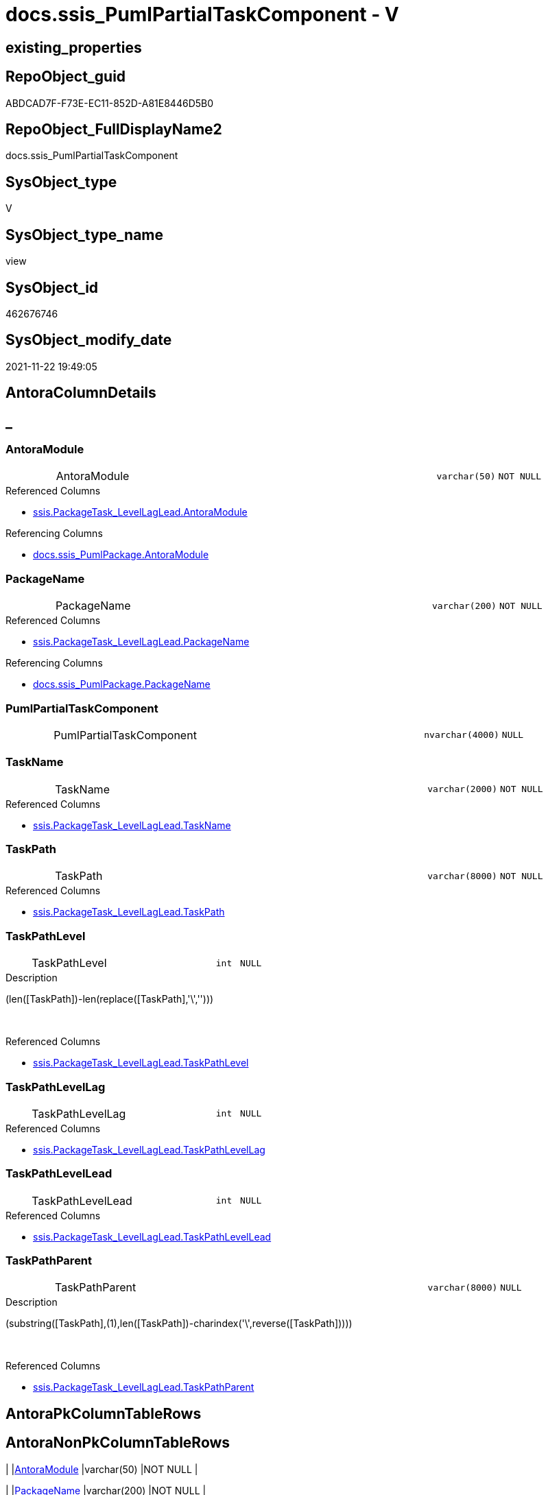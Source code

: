 // tag::HeaderFullDisplayName[]
= docs.ssis_PumlPartialTaskComponent - V
// end::HeaderFullDisplayName[]

== existing_properties

// tag::existing_properties[]

:ExistsProperty--antorareferencedlist:
:ExistsProperty--antorareferencinglist:
:ExistsProperty--is_repo_managed:
:ExistsProperty--is_ssas:
:ExistsProperty--referencedobjectlist:
:ExistsProperty--sql_modules_definition:
:ExistsProperty--FK:
:ExistsProperty--Columns:
// end::existing_properties[]

== RepoObject_guid

// tag::RepoObject_guid[]
ABDCAD7F-F73E-EC11-852D-A81E8446D5B0
// end::RepoObject_guid[]

== RepoObject_FullDisplayName2

// tag::RepoObject_FullDisplayName2[]
docs.ssis_PumlPartialTaskComponent
// end::RepoObject_FullDisplayName2[]

== SysObject_type

// tag::SysObject_type[]
V 
// end::SysObject_type[]

== SysObject_type_name

// tag::SysObject_type_name[]
view
// end::SysObject_type_name[]

== SysObject_id

// tag::SysObject_id[]
462676746
// end::SysObject_id[]

== SysObject_modify_date

// tag::SysObject_modify_date[]
2021-11-22 19:49:05
// end::SysObject_modify_date[]

== AntoraColumnDetails

// tag::AntoraColumnDetails[]
[discrete]
== _


[#column-antoramodule]
=== AntoraModule

[cols="d,8a,m,m,m"]
|===
|
|AntoraModule
|varchar(50)
|NOT NULL
|
|===

.Referenced Columns
--
* xref:ssis.packagetask_levellaglead.adoc#column-antoramodule[+ssis.PackageTask_LevelLagLead.AntoraModule+]
--

.Referencing Columns
--
* xref:docs.ssis_pumlpackage.adoc#column-antoramodule[+docs.ssis_PumlPackage.AntoraModule+]
--


[#column-packagename]
=== PackageName

[cols="d,8a,m,m,m"]
|===
|
|PackageName
|varchar(200)
|NOT NULL
|
|===

.Referenced Columns
--
* xref:ssis.packagetask_levellaglead.adoc#column-packagename[+ssis.PackageTask_LevelLagLead.PackageName+]
--

.Referencing Columns
--
* xref:docs.ssis_pumlpackage.adoc#column-packagename[+docs.ssis_PumlPackage.PackageName+]
--


[#column-pumlpartialtaskcomponent]
=== PumlPartialTaskComponent

[cols="d,8a,m,m,m"]
|===
|
|PumlPartialTaskComponent
|nvarchar(4000)
|NULL
|
|===


[#column-taskname]
=== TaskName

[cols="d,8a,m,m,m"]
|===
|
|TaskName
|varchar(2000)
|NOT NULL
|
|===

.Referenced Columns
--
* xref:ssis.packagetask_levellaglead.adoc#column-taskname[+ssis.PackageTask_LevelLagLead.TaskName+]
--


[#column-taskpath]
=== TaskPath

[cols="d,8a,m,m,m"]
|===
|
|TaskPath
|varchar(8000)
|NOT NULL
|
|===

.Referenced Columns
--
* xref:ssis.packagetask_levellaglead.adoc#column-taskpath[+ssis.PackageTask_LevelLagLead.TaskPath+]
--


[#column-taskpathlevel]
=== TaskPathLevel

[cols="d,8a,m,m,m"]
|===
|
|TaskPathLevel
|int
|NULL
|
|===

.Description
--
(len([TaskPath])-len(replace([TaskPath],'\','')))
--
{empty} +

.Referenced Columns
--
* xref:ssis.packagetask_levellaglead.adoc#column-taskpathlevel[+ssis.PackageTask_LevelLagLead.TaskPathLevel+]
--


[#column-taskpathlevellag]
=== TaskPathLevelLag

[cols="d,8a,m,m,m"]
|===
|
|TaskPathLevelLag
|int
|NULL
|
|===

.Referenced Columns
--
* xref:ssis.packagetask_levellaglead.adoc#column-taskpathlevellag[+ssis.PackageTask_LevelLagLead.TaskPathLevelLag+]
--


[#column-taskpathlevellead]
=== TaskPathLevelLead

[cols="d,8a,m,m,m"]
|===
|
|TaskPathLevelLead
|int
|NULL
|
|===

.Referenced Columns
--
* xref:ssis.packagetask_levellaglead.adoc#column-taskpathlevellead[+ssis.PackageTask_LevelLagLead.TaskPathLevelLead+]
--


[#column-taskpathparent]
=== TaskPathParent

[cols="d,8a,m,m,m"]
|===
|
|TaskPathParent
|varchar(8000)
|NULL
|
|===

.Description
--
(substring([TaskPath],(1),len([TaskPath])-charindex('\',reverse([TaskPath]))))
--
{empty} +

.Referenced Columns
--
* xref:ssis.packagetask_levellaglead.adoc#column-taskpathparent[+ssis.PackageTask_LevelLagLead.TaskPathParent+]
--


// end::AntoraColumnDetails[]

== AntoraPkColumnTableRows

// tag::AntoraPkColumnTableRows[]









// end::AntoraPkColumnTableRows[]

== AntoraNonPkColumnTableRows

// tag::AntoraNonPkColumnTableRows[]
|
|<<column-antoramodule>>
|varchar(50)
|NOT NULL
|

|
|<<column-packagename>>
|varchar(200)
|NOT NULL
|

|
|<<column-pumlpartialtaskcomponent>>
|nvarchar(4000)
|NULL
|

|
|<<column-taskname>>
|varchar(2000)
|NOT NULL
|

|
|<<column-taskpath>>
|varchar(8000)
|NOT NULL
|

|
|<<column-taskpathlevel>>
|int
|NULL
|

|
|<<column-taskpathlevellag>>
|int
|NULL
|

|
|<<column-taskpathlevellead>>
|int
|NULL
|

|
|<<column-taskpathparent>>
|varchar(8000)
|NULL
|

// end::AntoraNonPkColumnTableRows[]

== AntoraIndexList

// tag::AntoraIndexList[]

// end::AntoraIndexList[]

== AntoraMeasureDetails

// tag::AntoraMeasureDetails[]

// end::AntoraMeasureDetails[]

== AntoraMeasureDescriptions



== AntoraParameterList

// tag::AntoraParameterList[]

// end::AntoraParameterList[]

== AntoraXrefCulturesList

// tag::AntoraXrefCulturesList[]
* xref:dhw:sqldb:docs.ssis_pumlpartialtaskcomponent.adoc[] - 
// end::AntoraXrefCulturesList[]

== cultures_count

// tag::cultures_count[]
1
// end::cultures_count[]

== Other tags

source: property.RepoObjectProperty_cross As rop_cross


=== additional_reference_csv

// tag::additional_reference_csv[]

// end::additional_reference_csv[]


=== AdocUspSteps

// tag::adocuspsteps[]

// end::adocuspsteps[]


=== AntoraReferencedList

// tag::antorareferencedlist[]
* xref:dhw:sqldb:docs.fs_cleanstringforanchorid.adoc[]
* xref:dhw:sqldb:docs.fs_cleanstringforfilename.adoc[]
* xref:dhw:sqldb:ssis.packagetask_levellaglead.adoc[]
// end::antorareferencedlist[]


=== AntoraReferencingList

// tag::antorareferencinglist[]
* xref:dhw:sqldb:docs.ssis_pumlpackage.adoc[]
// end::antorareferencinglist[]


=== Description

// tag::description[]

// end::description[]


=== exampleUsage

// tag::exampleusage[]

// end::exampleusage[]


=== exampleUsage_2

// tag::exampleusage_2[]

// end::exampleusage_2[]


=== exampleUsage_3

// tag::exampleusage_3[]

// end::exampleusage_3[]


=== exampleUsage_4

// tag::exampleusage_4[]

// end::exampleusage_4[]


=== exampleUsage_5

// tag::exampleusage_5[]

// end::exampleusage_5[]


=== exampleWrong_Usage

// tag::examplewrong_usage[]

// end::examplewrong_usage[]


=== has_execution_plan_issue

// tag::has_execution_plan_issue[]

// end::has_execution_plan_issue[]


=== has_get_referenced_issue

// tag::has_get_referenced_issue[]

// end::has_get_referenced_issue[]


=== has_history

// tag::has_history[]

// end::has_history[]


=== has_history_columns

// tag::has_history_columns[]

// end::has_history_columns[]


=== InheritanceType

// tag::inheritancetype[]

// end::inheritancetype[]


=== is_persistence

// tag::is_persistence[]

// end::is_persistence[]


=== is_persistence_check_duplicate_per_pk

// tag::is_persistence_check_duplicate_per_pk[]

// end::is_persistence_check_duplicate_per_pk[]


=== is_persistence_check_for_empty_source

// tag::is_persistence_check_for_empty_source[]

// end::is_persistence_check_for_empty_source[]


=== is_persistence_delete_changed

// tag::is_persistence_delete_changed[]

// end::is_persistence_delete_changed[]


=== is_persistence_delete_missing

// tag::is_persistence_delete_missing[]

// end::is_persistence_delete_missing[]


=== is_persistence_insert

// tag::is_persistence_insert[]

// end::is_persistence_insert[]


=== is_persistence_truncate

// tag::is_persistence_truncate[]

// end::is_persistence_truncate[]


=== is_persistence_update_changed

// tag::is_persistence_update_changed[]

// end::is_persistence_update_changed[]


=== is_repo_managed

// tag::is_repo_managed[]
0
// end::is_repo_managed[]


=== is_ssas

// tag::is_ssas[]
0
// end::is_ssas[]


=== microsoft_database_tools_support

// tag::microsoft_database_tools_support[]

// end::microsoft_database_tools_support[]


=== MS_Description

// tag::ms_description[]

// end::ms_description[]


=== persistence_source_RepoObject_fullname

// tag::persistence_source_repoobject_fullname[]

// end::persistence_source_repoobject_fullname[]


=== persistence_source_RepoObject_fullname2

// tag::persistence_source_repoobject_fullname2[]

// end::persistence_source_repoobject_fullname2[]


=== persistence_source_RepoObject_guid

// tag::persistence_source_repoobject_guid[]

// end::persistence_source_repoobject_guid[]


=== persistence_source_RepoObject_xref

// tag::persistence_source_repoobject_xref[]

// end::persistence_source_repoobject_xref[]


=== pk_index_guid

// tag::pk_index_guid[]

// end::pk_index_guid[]


=== pk_IndexPatternColumnDatatype

// tag::pk_indexpatterncolumndatatype[]

// end::pk_indexpatterncolumndatatype[]


=== pk_IndexPatternColumnName

// tag::pk_indexpatterncolumnname[]

// end::pk_indexpatterncolumnname[]


=== pk_IndexSemanticGroup

// tag::pk_indexsemanticgroup[]

// end::pk_indexsemanticgroup[]


=== ReferencedObjectList

// tag::referencedobjectlist[]
* [docs].[fs_cleanStringForAnchorId]
* [docs].[fs_cleanStringForFilename]
* [ssis].[PackageTask_LevelLagLead]
// end::referencedobjectlist[]


=== usp_persistence_RepoObject_guid

// tag::usp_persistence_repoobject_guid[]

// end::usp_persistence_repoobject_guid[]


=== UspExamples

// tag::uspexamples[]

// end::uspexamples[]


=== uspgenerator_usp_id

// tag::uspgenerator_usp_id[]

// end::uspgenerator_usp_id[]


=== UspParameters

// tag::uspparameters[]

// end::uspparameters[]

== Boolean Attributes

source: property.RepoObjectProperty WHERE property_int = 1

// tag::boolean_attributes[]


// end::boolean_attributes[]

== PlantUML diagrams

=== PlantUML Entity

// tag::puml_entity[]
[plantuml, entity-{docname}, svg, subs=macros]
....
'Left to right direction
top to bottom direction
hide circle
'avoide "." issues:
set namespaceSeparator none


skinparam class {
  BackgroundColor White
  BackgroundColor<<FN>> Yellow
  BackgroundColor<<FS>> Yellow
  BackgroundColor<<FT>> LightGray
  BackgroundColor<<IF>> Yellow
  BackgroundColor<<IS>> Yellow
  BackgroundColor<<P>>  Aqua
  BackgroundColor<<PC>> Aqua
  BackgroundColor<<SN>> Yellow
  BackgroundColor<<SO>> SlateBlue
  BackgroundColor<<TF>> LightGray
  BackgroundColor<<TR>> Tomato
  BackgroundColor<<U>>  White
  BackgroundColor<<V>>  WhiteSmoke
  BackgroundColor<<X>>  Aqua
  BackgroundColor<<external>> AliceBlue
}


entity "puml-link:dhw:sqldb:docs.ssis_pumlpartialtaskcomponent.adoc[]" as docs.ssis_PumlPartialTaskComponent << V >> {
  - AntoraModule : (varchar(50))
  - PackageName : (varchar(200))
  PumlPartialTaskComponent : (nvarchar(4000))
  - TaskName : (varchar(2000))
  - TaskPath : (varchar(8000))
  TaskPathLevel : (int)
  TaskPathLevelLag : (int)
  TaskPathLevelLead : (int)
  TaskPathParent : (varchar(8000))
  --
}
....

// end::puml_entity[]

=== PlantUML Entity 1 1 FK

// tag::puml_entity_1_1_fk[]
[plantuml, entity_1_1_fk-{docname}, svg, subs=macros]
....
@startuml
left to right direction
'top to bottom direction
hide circle
'avoide "." issues:
set namespaceSeparator none


skinparam class {
  BackgroundColor White
  BackgroundColor<<FN>> Yellow
  BackgroundColor<<FS>> Yellow
  BackgroundColor<<FT>> LightGray
  BackgroundColor<<IF>> Yellow
  BackgroundColor<<IS>> Yellow
  BackgroundColor<<P>>  Aqua
  BackgroundColor<<PC>> Aqua
  BackgroundColor<<SN>> Yellow
  BackgroundColor<<SO>> SlateBlue
  BackgroundColor<<TF>> LightGray
  BackgroundColor<<TR>> Tomato
  BackgroundColor<<U>>  White
  BackgroundColor<<V>>  WhiteSmoke
  BackgroundColor<<X>>  Aqua
  BackgroundColor<<external>> AliceBlue
}


entity "puml-link:dhw:sqldb:docs.ssis_pumlpartialtaskcomponent.adoc[]" as docs.ssis_PumlPartialTaskComponent << V >> {

}



footer The diagram is interactive and contains links.

@enduml
....

// end::puml_entity_1_1_fk[]

=== PlantUML 1 1 ObjectRef

// tag::puml_entity_1_1_objectref[]
[plantuml, entity_1_1_objectref-{docname}, svg, subs=macros]
....
@startuml
left to right direction
'top to bottom direction
hide circle
'avoide "." issues:
set namespaceSeparator none


skinparam class {
  BackgroundColor White
  BackgroundColor<<FN>> Yellow
  BackgroundColor<<FS>> Yellow
  BackgroundColor<<FT>> LightGray
  BackgroundColor<<IF>> Yellow
  BackgroundColor<<IS>> Yellow
  BackgroundColor<<P>>  Aqua
  BackgroundColor<<PC>> Aqua
  BackgroundColor<<SN>> Yellow
  BackgroundColor<<SO>> SlateBlue
  BackgroundColor<<TF>> LightGray
  BackgroundColor<<TR>> Tomato
  BackgroundColor<<U>>  White
  BackgroundColor<<V>>  WhiteSmoke
  BackgroundColor<<X>>  Aqua
  BackgroundColor<<external>> AliceBlue
}


entity "puml-link:dhw:sqldb:docs.fs_cleanstringforanchorid.adoc[]" as docs.fs_cleanStringForAnchorId << FN >> {
  --
}

entity "puml-link:dhw:sqldb:docs.fs_cleanstringforfilename.adoc[]" as docs.fs_cleanStringForFilename << FN >> {
  --
}

entity "puml-link:dhw:sqldb:docs.ssis_pumlpackage.adoc[]" as docs.ssis_PumlPackage << V >> {
  --
}

entity "puml-link:dhw:sqldb:docs.ssis_pumlpartialtaskcomponent.adoc[]" as docs.ssis_PumlPartialTaskComponent << V >> {
  --
}

entity "puml-link:dhw:sqldb:ssis.packagetask_levellaglead.adoc[]" as ssis.PackageTask_LevelLagLead << V >> {
  --
}

docs.fs_cleanStringForAnchorId <.. docs.ssis_PumlPartialTaskComponent
docs.fs_cleanStringForFilename <.. docs.ssis_PumlPartialTaskComponent
docs.ssis_PumlPartialTaskComponent <.. docs.ssis_PumlPackage
ssis.PackageTask_LevelLagLead <.. docs.ssis_PumlPartialTaskComponent

footer The diagram is interactive and contains links.

@enduml
....

// end::puml_entity_1_1_objectref[]

=== PlantUML 30 0 ObjectRef

// tag::puml_entity_30_0_objectref[]
[plantuml, entity_30_0_objectref-{docname}, svg, subs=macros]
....
@startuml
'Left to right direction
top to bottom direction
hide circle
'avoide "." issues:
set namespaceSeparator none


skinparam class {
  BackgroundColor White
  BackgroundColor<<FN>> Yellow
  BackgroundColor<<FS>> Yellow
  BackgroundColor<<FT>> LightGray
  BackgroundColor<<IF>> Yellow
  BackgroundColor<<IS>> Yellow
  BackgroundColor<<P>>  Aqua
  BackgroundColor<<PC>> Aqua
  BackgroundColor<<SN>> Yellow
  BackgroundColor<<SO>> SlateBlue
  BackgroundColor<<TF>> LightGray
  BackgroundColor<<TR>> Tomato
  BackgroundColor<<U>>  White
  BackgroundColor<<V>>  WhiteSmoke
  BackgroundColor<<X>>  Aqua
  BackgroundColor<<external>> AliceBlue
}


entity "puml-link:dhw:sqldb:docs.fs_cleanstringforanchorid.adoc[]" as docs.fs_cleanStringForAnchorId << FN >> {
  --
}

entity "puml-link:dhw:sqldb:docs.fs_cleanstringforfilename.adoc[]" as docs.fs_cleanStringForFilename << FN >> {
  --
}

entity "puml-link:dhw:sqldb:docs.ssis_pumlpartialtaskcomponent.adoc[]" as docs.ssis_PumlPartialTaskComponent << V >> {
  --
}

entity "puml-link:dhw:sqldb:ssis.antoramodule_tgt_filter.adoc[]" as ssis.AntoraModule_tgt_filter << V >> {
  --
}

entity "puml-link:dhw:sqldb:ssis.package_src.adoc[]" as ssis.Package_src << V >> {
  - **AntoraModule** : (varchar(50))
  **PackageName** : (varchar(200))
  --
}

entity "puml-link:dhw:sqldb:ssis.packagetask.adoc[]" as ssis.PackageTask << U >> {
  --
}

entity "puml-link:dhw:sqldb:ssis.packagetask_levellaglead.adoc[]" as ssis.PackageTask_LevelLagLead << V >> {
  --
}

entity "puml-link:dhw:sqldb:ssis.packagetask_src.adoc[]" as ssis.PackageTask_src << V >> {
  - **AntoraModule** : (varchar(50))
  **PackageName** : (varchar(200))
  **TaskPath** : (varchar(8000))
  --
}

entity "puml-link:dhw:sqldb:ssis.packagetask_tgt.adoc[]" as ssis.PackageTask_tgt << V >> {
  - **AntoraModule** : (varchar(50))
  **PackageName** : (varchar(200))
  **TaskPath** : (varchar(8000))
  --
}

entity "puml-link:dhw:sqldb:ssis.project.adoc[]" as ssis.Project << U >> {
  - **AntoraModule** : (varchar(50))
  --
}

entity "puml-link:dhw:sqldb:ssis_t.pkgstats.adoc[]" as ssis_t.pkgStats << U >> {
  - **RowID** : (int)
  --
}

entity "puml-link:dhw:sqldb:ssis_t.tblcontrolflow.adoc[]" as ssis_t.TblControlFlow << U >> {
  - **ControlFlowDetailsRowID** : (int)
  --
}

entity "puml-link:dhw:sqldb:ssis_t.tbltask_executepackage.adoc[]" as ssis_t.TblTask_ExecutePackage << U >> {
  - **ControlFlowDetailsRowID** : (int)
  --
}

entity "puml-link:dhw:sqldb:ssis_t.tbltask_script.adoc[]" as ssis_t.TblTask_Script << U >> {
  - **ControlFlowDetailsRowID** : (int)
  --
}

entity "puml-link:dhw:sqldb:ssis_t.tbltask_sql.adoc[]" as ssis_t.TblTask_Sql << U >> {
  - **ControlFlowDetailsRowID** : (int)
  --
}

docs.fs_cleanStringForAnchorId <.. docs.ssis_PumlPartialTaskComponent
docs.fs_cleanStringForFilename <.. docs.ssis_PumlPartialTaskComponent
ssis.AntoraModule_tgt_filter <.. ssis.PackageTask_tgt
ssis.Package_src <.. ssis.AntoraModule_tgt_filter
ssis.Package_src <.. ssis.PackageTask_src
ssis.PackageTask <.. ssis.PackageTask_LevelLagLead
ssis.PackageTask_LevelLagLead <.. docs.ssis_PumlPartialTaskComponent
ssis.PackageTask_src <.. ssis.PackageTask_tgt
ssis.PackageTask_tgt <.. ssis.PackageTask
ssis.Project <.. ssis.Package_src
ssis_t.pkgStats <.. ssis.Package_src
ssis_t.TblControlFlow <.. ssis.PackageTask_src
ssis_t.TblTask_ExecutePackage <.. ssis.PackageTask_src
ssis_t.TblTask_Script <.. ssis.PackageTask_src
ssis_t.TblTask_Sql <.. ssis.PackageTask_src

footer The diagram is interactive and contains links.

@enduml
....

// end::puml_entity_30_0_objectref[]

=== PlantUML 0 30 ObjectRef

// tag::puml_entity_0_30_objectref[]
[plantuml, entity_0_30_objectref-{docname}, svg, subs=macros]
....
@startuml
'Left to right direction
top to bottom direction
hide circle
'avoide "." issues:
set namespaceSeparator none


skinparam class {
  BackgroundColor White
  BackgroundColor<<FN>> Yellow
  BackgroundColor<<FS>> Yellow
  BackgroundColor<<FT>> LightGray
  BackgroundColor<<IF>> Yellow
  BackgroundColor<<IS>> Yellow
  BackgroundColor<<P>>  Aqua
  BackgroundColor<<PC>> Aqua
  BackgroundColor<<SN>> Yellow
  BackgroundColor<<SO>> SlateBlue
  BackgroundColor<<TF>> LightGray
  BackgroundColor<<TR>> Tomato
  BackgroundColor<<U>>  White
  BackgroundColor<<V>>  WhiteSmoke
  BackgroundColor<<X>>  Aqua
  BackgroundColor<<external>> AliceBlue
}


entity "puml-link:dhw:sqldb:docs.ssis_adoc.adoc[]" as docs.ssis_Adoc << V >> {
  - **AntoraModule** : (varchar(50))
  **PackageBasename** : (varchar(8000))
  --
}

entity "puml-link:dhw:sqldb:docs.ssis_adoc_t.adoc[]" as docs.ssis_Adoc_T << U >> {
  - **AntoraModule** : (varchar(50))
  **PackageBasename** : (varchar(8000))
  --
}

entity "puml-link:dhw:sqldb:docs.ssis_pumlpackage.adoc[]" as docs.ssis_PumlPackage << V >> {
  --
}

entity "puml-link:dhw:sqldb:docs.ssis_pumlpartialtaskcomponent.adoc[]" as docs.ssis_PumlPartialTaskComponent << V >> {
  --
}

entity "puml-link:dhw:sqldb:docs.usp_antoraexport.adoc[]" as docs.usp_AntoraExport << P >> {
  --
}

entity "puml-link:dhw:sqldb:docs.usp_antoraexport_ssispartialscontent.adoc[]" as docs.usp_AntoraExport_SsisPartialsContent << P >> {
  --
}

entity "puml-link:dhw:sqldb:docs.usp_persist_ssis_adoc_t.adoc[]" as docs.usp_PERSIST_ssis_Adoc_T << P >> {
  --
}

docs.ssis_Adoc <.. docs.usp_PERSIST_ssis_Adoc_T
docs.ssis_Adoc <.. docs.ssis_Adoc_T
docs.ssis_Adoc_T <.. docs.usp_AntoraExport_SsisPartialsContent
docs.ssis_Adoc_T <.. docs.usp_PERSIST_ssis_Adoc_T
docs.ssis_PumlPackage <.. docs.ssis_Adoc
docs.ssis_PumlPartialTaskComponent <.. docs.ssis_PumlPackage
docs.usp_AntoraExport_SsisPartialsContent <.. docs.usp_AntoraExport
docs.usp_PERSIST_ssis_Adoc_T <.. docs.usp_AntoraExport_SsisPartialsContent

footer The diagram is interactive and contains links.

@enduml
....

// end::puml_entity_0_30_objectref[]

=== PlantUML 1 1 ColumnRef

// tag::puml_entity_1_1_colref[]
[plantuml, entity_1_1_colref-{docname}, svg, subs=macros]
....
@startuml
left to right direction
'top to bottom direction
hide circle
'avoide "." issues:
set namespaceSeparator none


skinparam class {
  BackgroundColor White
  BackgroundColor<<FN>> Yellow
  BackgroundColor<<FS>> Yellow
  BackgroundColor<<FT>> LightGray
  BackgroundColor<<IF>> Yellow
  BackgroundColor<<IS>> Yellow
  BackgroundColor<<P>>  Aqua
  BackgroundColor<<PC>> Aqua
  BackgroundColor<<SN>> Yellow
  BackgroundColor<<SO>> SlateBlue
  BackgroundColor<<TF>> LightGray
  BackgroundColor<<TR>> Tomato
  BackgroundColor<<U>>  White
  BackgroundColor<<V>>  WhiteSmoke
  BackgroundColor<<X>>  Aqua
  BackgroundColor<<external>> AliceBlue
}


entity "puml-link:dhw:sqldb:docs.fs_cleanstringforanchorid.adoc[]" as docs.fs_cleanStringForAnchorId << FN >> {
  --
}

entity "puml-link:dhw:sqldb:docs.fs_cleanstringforfilename.adoc[]" as docs.fs_cleanStringForFilename << FN >> {
  --
}

entity "puml-link:dhw:sqldb:docs.ssis_pumlpackage.adoc[]" as docs.ssis_PumlPackage << V >> {
  - AntoraModule : (varchar(50))
  - PackageName : (varchar(200))
  - PumlPackageControlFlows : (nvarchar(max))
  --
}

entity "puml-link:dhw:sqldb:docs.ssis_pumlpartialtaskcomponent.adoc[]" as docs.ssis_PumlPartialTaskComponent << V >> {
  - AntoraModule : (varchar(50))
  - PackageName : (varchar(200))
  PumlPartialTaskComponent : (nvarchar(4000))
  - TaskName : (varchar(2000))
  - TaskPath : (varchar(8000))
  TaskPathLevel : (int)
  TaskPathLevelLag : (int)
  TaskPathLevelLead : (int)
  TaskPathParent : (varchar(8000))
  --
}

entity "puml-link:dhw:sqldb:ssis.packagetask_levellaglead.adoc[]" as ssis.PackageTask_LevelLagLead << V >> {
  - AntoraModule : (varchar(50))
  PackageBasename : (varchar(8000))
  - PackageName : (varchar(200))
  - TaskName : (varchar(2000))
  - TaskPath : (varchar(8000))
  TaskPathLevel : (int)
  TaskPathLevelLag : (int)
  TaskPathLevelLead : (int)
  TaskPathParent : (varchar(8000))
  TaskType : (varchar(5000))
  --
}

docs.fs_cleanStringForAnchorId <.. docs.ssis_PumlPartialTaskComponent
docs.fs_cleanStringForFilename <.. docs.ssis_PumlPartialTaskComponent
docs.ssis_PumlPartialTaskComponent <.. docs.ssis_PumlPackage
ssis.PackageTask_LevelLagLead <.. docs.ssis_PumlPartialTaskComponent
"docs.ssis_PumlPartialTaskComponent::AntoraModule" <-- "docs.ssis_PumlPackage::AntoraModule"
"docs.ssis_PumlPartialTaskComponent::PackageName" <-- "docs.ssis_PumlPackage::PackageName"
"ssis.PackageTask_LevelLagLead::AntoraModule" <-- "docs.ssis_PumlPartialTaskComponent::AntoraModule"
"ssis.PackageTask_LevelLagLead::PackageName" <-- "docs.ssis_PumlPartialTaskComponent::PackageName"
"ssis.PackageTask_LevelLagLead::TaskName" <-- "docs.ssis_PumlPartialTaskComponent::TaskName"
"ssis.PackageTask_LevelLagLead::TaskPath" <-- "docs.ssis_PumlPartialTaskComponent::TaskPath"
"ssis.PackageTask_LevelLagLead::TaskPathLevel" <-- "docs.ssis_PumlPartialTaskComponent::TaskPathLevel"
"ssis.PackageTask_LevelLagLead::TaskPathLevelLag" <-- "docs.ssis_PumlPartialTaskComponent::TaskPathLevelLag"
"ssis.PackageTask_LevelLagLead::TaskPathLevelLead" <-- "docs.ssis_PumlPartialTaskComponent::TaskPathLevelLead"
"ssis.PackageTask_LevelLagLead::TaskPathParent" <-- "docs.ssis_PumlPartialTaskComponent::TaskPathParent"

footer The diagram is interactive and contains links.

@enduml
....

// end::puml_entity_1_1_colref[]


== sql_modules_definition

// tag::sql_modules_definition[]
[%collapsible]
=======
[source,sql,numbered,indent=0]
----


CREATE View [docs].[ssis_PumlPartialTaskComponent]
As
Select
    T3.AntoraModule
  , T3.PackageName
  , T3.TaskPath
  , T3.TaskName
  , T3.TaskPathLevel
  , T3.TaskPathLevelLag
  , T3.TaskPathLevelLead
  , T3.TaskPathParent
  , PumlPartialTaskComponent =
  --former task was a sub task and now we are back on a higher level, we nee '}' to close the previous block
  Iif(T3.TaskPathLevel < T3.TaskPathLevelLag
      , Replicate ( '  ', T3.TaskPathLevel ) + '}' + Char ( 13 ) + Char ( 10 )
      , '')
  --
  +
  --
  Replicate ( '  ', T3.TaskPathLevel ) + 'component "' + T3.TaskName + '" as '
  + docs.fs_cleanStringForAnchorId ( T3.TaskPath )
  --
  + ' <<' + T3.TaskType + '>> '
  --
  --hyperlink:
  --+ ' [[#task-' + docs.fs_cleanStringForAnchorId ( T3.TaskPath ) + ']]'
  --+ ' [[puml-link:' + docs.fs_cleanStringForFilename ( T3.PackageBasename ) + '.adoc#task-'
  --+ docs.fs_cleanStringForAnchorId ( T3.TaskPath ) + ']]'
  + ' [[../' + docs.fs_cleanStringForFilename ( T3.PackageBasename ) + '.html#task-'
  + docs.fs_cleanStringForAnchorId ( T3.TaskPath ) + ']]'
  --
  --current Task has sub tasks = the level of the next task is higher = the next task is a sub task
  + Iif(T3.TaskPathLevelLead > T3.TaskPathLevel, ' {', '')
From
    ssis.PackageTask_LevelLagLead As T3

----
=======
// end::sql_modules_definition[]


